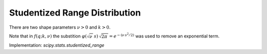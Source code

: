 
.. _continuous-studentized_range:

Studentized Range Distribution
==============================
There are two shape parameters :math:`\nu>0` and :math:`k>0`.

.. math::
   :nowrap:

    \begin{eqnarray*}
        f(q;k,\nu)=\frac{\,\sqrt{2\pi\,}\,k\,(k-1)\,\nu^{\nu/2}\,}{\Gamma(\nu/2)\,2^{\left(\nu/2-1\right)}}  \int_0^\infty\int_{-\infty}^\infty s^\nu\,\varphi(\sqrt{\nu\,}\,s)\,  \varphi(z+q\,s)\,\varphi(z)\, \left[\Phi(z+q\,s)-\Phi(z)\right]^{k-2} \, \mathrm{d}z \, \mathrm{d}s\\

        F(q;k,\nu) = \frac{\sqrt{2\pi\,}\,k\,\nu^{\nu/2}}{\,\Gamma(\nu/2)\,2^{(\nu/2-1)}\,} \int_0^\infty\int_{-\infty}^\infty s^{\nu-1} \varphi(\sqrt{\nu\,}\,s)  \varphi(z) \left[\Phi(z+q\,s)-\Phi(z)\right]^{k-1} \, \mathrm{d}z  \, \mathrm{d}s\\

    \end{eqnarray*}

Note that in :math:`f(q;k,\nu)` the substition :math:`\varphi(\sqrt{\nu\,}\,s) \, \sqrt{2\pi\,} = e^{-\left(\nu\, s^2/2\right)}` was used to remove an exponential term.

Implementation: `scipy.stats.studentized_range`
